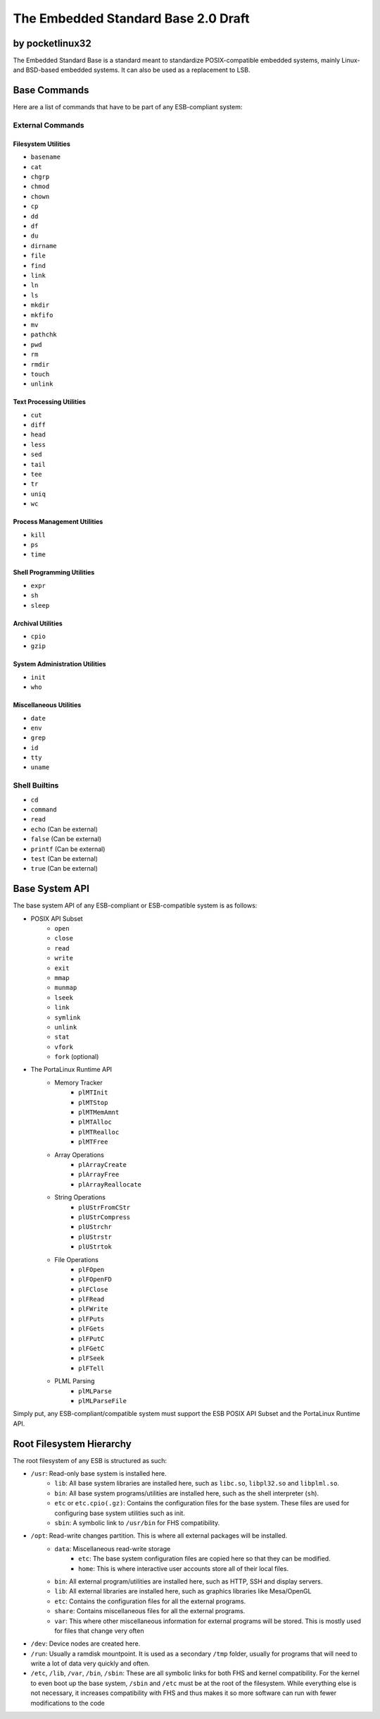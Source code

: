 ********************************************
The Embedded Standard Base 2.0 Draft
********************************************

by pocketlinux32
----------------

The Embedded Standard Base is a standard meant to standardize POSIX-compatible embedded systems, mainly Linux- and BSD-based
embedded systems. It can also be used as a replacement to LSB.

Base Commands
-------------

Here are a list of commands that have to be part of any ESB-compliant system:

External Commands
=================

Filesystem Utilities
####################

- ``basename``
- ``cat``
- ``chgrp``
- ``chmod``
- ``chown``
- ``cp``
- ``dd``
- ``df``
- ``du``
- ``dirname``
- ``file``
- ``find``
- ``link``
- ``ln``
- ``ls``
- ``mkdir``
- ``mkfifo``
- ``mv``
- ``pathchk``
- ``pwd``
- ``rm``
- ``rmdir``
- ``touch``
- ``unlink``

Text Processing Utilities
#########################

- ``cut``
- ``diff``
- ``head``
- ``less``
- ``sed``
- ``tail``
- ``tee``
- ``tr``
- ``uniq``
- ``wc``

Process Management Utilities
############################

- ``kill``
- ``ps``
- ``time``

Shell Programming Utilities
###########################

- ``expr``
- ``sh``
- ``sleep``

Archival Utilities
##################

- ``cpio``
- ``gzip``

System Administration Utilities
###############################
- ``init``
- ``who``

Miscellaneous Utilities
#######################

- ``date``
- ``env``
- ``grep``
- ``id``
- ``tty``
- ``uname``

Shell Builtins
==============

- ``cd``
- ``command``
- ``read``
- ``echo`` (Can be external)
- ``false`` (Can be external)
- ``printf`` (Can be external)
- ``test`` (Can be external)
- ``true`` (Can be external)

Base System API
---------------

The base system API of any ESB-compliant or ESB-compatible system is as follows:

- POSIX API Subset
	- ``open``
	- ``close``
	- ``read``
	- ``write``
	- ``exit``
	- ``mmap``
	- ``munmap``
	- ``lseek``
	- ``link``
	- ``symlink``
	- ``unlink``
	- ``stat``
	- ``vfork``
	- ``fork`` (optional)
- The PortaLinux Runtime API
	- Memory Tracker
		- ``plMTInit``
		- ``plMTStop``
		- ``plMTMemAmnt``
		- ``plMTAlloc``
		- ``plMTRealloc``
		- ``plMTFree``
	- Array Operations
		- ``plArrayCreate``
		- ``plArrayFree``
		- ``plArrayReallocate``
	- String Operations
		- ``plUStrFromCStr``
		- ``plUStrCompress``
		- ``plUStrchr``
		- ``plUStrstr``
		- ``plUStrtok``
	- File Operations
		- ``plFOpen``
		- ``plFOpenFD``
		- ``plFClose``
		- ``plFRead``
		- ``plFWrite``
		- ``plFPuts``
		- ``plFGets``
		- ``plFPutC``
		- ``plFGetC``
		- ``plFSeek``
		- ``plFTell``
	- PLML Parsing
		- ``plMLParse``
		- ``plMLParseFile``

Simply put, any ESB-compliant/compatible system must support the ESB POSIX API Subset and the PortaLinux Runtime API.

Root Filesystem Hierarchy
-------------------------

The root filesystem of any ESB is structured as such:

- ``/usr``: Read-only base system is installed here.
    - ``lib``: All base system libraries are installed here, such as ``libc.so``, ``libpl32.so`` and ``libplml.so``.
    - ``bin``: All base system programs/utilities are installed here, such as the shell interpreter (``sh``).
    - ``etc`` or ``etc.cpio(.gz)``: Contains the configuration files for the base system. These files are used for configuring base system utilities such as init.
    - ``sbin``: A symbolic link to ``/usr/bin`` for FHS compatibility.
- ``/opt``: Read-write changes partition. This is where all external packages will be installed.
    - ``data``: Miscellaneous read-write storage
        - ``etc``: The base system configuration files are copied here so that they can be modified.
        - ``home``: This is where interactive user accounts store all of their local files.
    - ``bin``: All external program/utilities are installed here, such as HTTP, SSH and display servers.
    - ``lib``: All external libraries are installed here, such as graphics libraries like Mesa/OpenGL
    - ``etc``: Contains the configuration files for all the external programs.
    - ``share``: Contains miscellaneous files for all the external programs.
    - ``var``: This where other miscellaneous information for external programs will be stored. This is mostly used for files that change very often
- ``/dev``: Device nodes are created here.
- ``/run``: Usually a ramdisk mountpoint. It is used as a secondary ``/tmp`` folder, usually for programs that will need to write a lot of data very quickly and often.
- ``/etc``, ``/lib``, ``/var``, ``/bin``, ``/sbin``: These are all symbolic links for both FHS and kernel compatibility. For the kernel to even boot up the base system, ``/sbin`` and ``/etc`` must be at the root of the filesystem. While everything else is not necessary, it increases compatibility with FHS and thus makes it so more software can run with fewer modifications to the code
